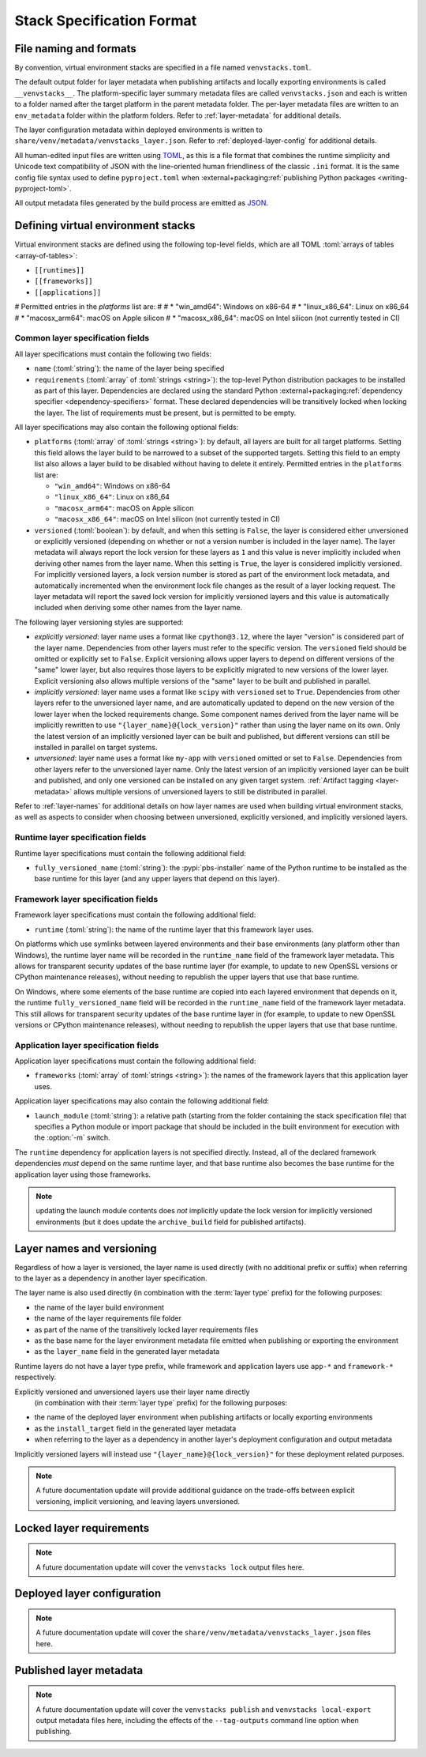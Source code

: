 .. _stack-specification-format:

--------------------------
Stack Specification Format
--------------------------

.. meta::
   :og:title: venvstacks Spec Format - venvstacks Documentation
   :og:type: website
   :og:url: https://venvstacks.lmstudio.ai/stack-format/
   :og:description: venvstacks Stack Specification Format - venvstacks Documentation


File naming and formats
=======================

By convention, virtual environment stacks are specified in a file named ``venvstacks.toml``.

The default output folder for layer metadata when publishing artifacts and locally exporting
environments is called ``__venvstacks__``. The platform-specific layer summary metadata
files are called ``venvstacks.json`` and each is written to a folder named after the target
platform in the parent metadata folder. The per-layer metadata files are written to an
``env_metadata`` folder within the platform folders.
Refer to :ref:`layer-metadata` for additional details.

The layer configuration metadata within deployed environments is written to
``share/venv/metadata/venvstacks_layer.json``.
Refer to :ref:`deployed-layer-config` for additional details.

All human-edited input files are written using `TOML <https://toml.io/>`__, as this is a file
format that combines the runtime simplicity and Unicode text compatibility of JSON with the
line-oriented human friendliness of the classic ``.ini`` format. It is the same config file
syntax used to define ``pyproject.toml`` when
:external+packaging:ref:`publishing Python packages <writing-pyproject-toml>`.

All output metadata files generated by the build process are emitted as `JSON <https://www.json.org/>`__.


Defining virtual environment stacks
===================================

Virtual environment stacks are defined using the following top-level fields, which are all TOML
:toml:`arrays of tables <array-of-tables>`:

* ``[[runtimes]]``
* ``[[frameworks]]``
* ``[[applications]]``

# Permitted entries in the `platforms` list are:
#
# * "win_amd64": Windows on x86-64
# * "linux_x86_64": Linux on x86_64
# * "macosx_arm64": macOS on Apple silicon
# * "macosx_x86_64": macOS on Intel silicon (not currently tested in CI)

Common layer specification fields
---------------------------------

All layer specifications must contain the following two fields:

* ``name`` (:toml:`string`): the name of the layer being specified
* ``requirements`` (:toml:`array` of :toml:`strings <string>`):
  the top-level Python distribution packages to be installed as part of this layer.
  Dependencies are declared using the standard Python
  :external+packaging:ref:`dependency specifier <dependency-specifiers>` format.
  These declared dependencies will be transitively locked when locking the layer.
  The list of requirements must be present, but is permitted to be empty.

All layer specifications may also contain the following optional fields:

* ``platforms`` (:toml:`array` of :toml:`strings <string>`):
  by default, all layers are built for all target platforms. Setting this field
  allows the layer build to be narrowed to a subset of the supported targets.
  Setting this field to an empty list also allows a layer build to be disabled
  without having to delete it entirely.
  Permitted entries in the ``platforms`` list are:

  * ``"win_amd64"``: Windows on x86-64
  * ``"linux_x86_64"``: Linux on x86_64
  * ``"macosx_arm64"``: macOS on Apple silicon
  * ``"macosx_x86_64"``: macOS on Intel silicon (not currently tested in CI)

* ``versioned`` (:toml:`boolean`): by default, and when this setting is ``False``,
  the layer is considered either unversioned or explicitly versioned
  (depending on whether or not a version number is included in the layer name).
  The layer metadata will always report the lock version for these layers as
  ``1`` and this value is never implicitly included when deriving other names
  from the layer name.
  When this setting is ``True``, the layer is considered implicitly versioned.
  For implicitly versioned layers, a lock version number is stored as part of
  the environment lock metadata, and automatically incremented when the
  environment lock file changes as the result of a layer locking request.
  The layer metadata will report the saved lock version for implicitly versioned
  layers and this value is automatically included when deriving some other names
  from the layer name.

The following layer versioning styles are supported:

* *explicitly versioned*: layer name uses a format like ``cpython@3.12``, where
  the layer "version" is considered part of the layer name. Dependencies from
  other layers must refer to the specific version. The ``versioned`` field should be
  omitted or explicitly set to ``False``. Explicit versioning allows upper layers
  to depend on different versions of the "same" lower layer, but also requires
  those layers to be explicitly migrated to new versions of the lower layer.
  Explicit versioning also allows multiple versions of the "same" layer to be
  built and published in parallel.

* *implicitly versioned*: layer name uses a format like ``scipy`` with ``versioned``
  set to ``True``. Dependencies from other layers refer to the unversioned layer name,
  and are automatically updated to depend on the new version of the lower layer when
  the locked requirements change. Some component names derived from the layer name
  will be implicitly rewritten to use ``"{layer_name}@{lock_version}"`` rather than
  using the layer name on its own. Only the latest version of an implicitly versioned
  layer can be built and published, but different versions can still be installed
  in parallel on target systems.

* *unversioned*: layer name uses a format like ``my-app`` with ``versioned``
  omitted or set to ``False``. Dependencies from other layers refer to the
  unversioned layer name. Only the latest version of an implicitly versioned
  layer can be built and published, and only one versioned can be installed
  on any given target system. :ref:`Artifact tagging <layer-metadata>` allows multiple versions
  of unversioned layers to still be distributed in parallel.

Refer to :ref:`layer-names` for additional details on how layer names are used
when building virtual environment stacks, as well as aspects to consider when
choosing between unversioned, explicitly versioned, and implicitly versioned layers.


Runtime layer specification fields
----------------------------------

Runtime layer specifications must contain the following additional field:

* ``fully_versioned_name`` (:toml:`string`): the :pypi:`pbs-installer` name
  of the Python runtime to be installed as the base runtime for this layer
  (and any upper layers that depend on this layer).


Framework layer specification fields
------------------------------------

Framework layer specifications must contain the following additional field:

* ``runtime`` (:toml:`string`): the name of the runtime layer that this framework layer uses.

On platforms which use symlinks between layered environments and their base
environments (any platform other than Windows), the runtime layer name will
be recorded in the ``runtime_name`` field of the framework layer metadata.
This allows for transparent security updates of the base runtime layer (for
example, to update to new OpenSSL versions or CPython maintenance releases),
without needing to republish the upper layers that use that base runtime.

On Windows, where some elements of the base runtime are copied into each
layered environment that depends on it, the runtime ``fully_versioned_name``
field will be recorded in the ``runtime_name`` field of the framework layer
metadata. This still allows for transparent security updates of the base
runtime layer in (for
example, to update to new OpenSSL versions or CPython maintenance releases),
without needing to republish the upper layers that use that base runtime.

.. _warning: The current handling of the ``runtime_name`` field in the layer
   metadata is highly questionable, and hence subject to change in future
   releases without a deprecation period.


Application layer specification fields
--------------------------------------

Application layer specifications must contain the following additional field:

* ``frameworks`` (:toml:`array` of :toml:`strings <string>`):
  the names of the framework layers that this application layer uses.

Application layer specifications may also contain the following additional field:

* ``launch_module`` (:toml:`string`): a relative path (starting from the folder containing
  the stack specification file) that specifies a Python module or import package that should
  be included in the built environment for execution with the :option:`-m` switch.

The ``runtime`` dependency for application layers is not specified directly. Instead, all
of the declared framework dependencies *must* depend on the same runtime layer, and that
base runtime also becomes the base runtime for the application layer using those frameworks.


.. note:: updating the launch module contents does *not* implicitly update the lock version
          for implicitly versioned environments (but it does update the ``archive_build``
          field for published artifacts).


.. _layer-names:

Layer names and versioning
==========================

Regardless of how a layer is versioned, the layer name is used directly
(with no additional prefix or suffix) when referring to the layer as a
dependency in another layer specification.

The layer name is also used directly (in combination with the :term:`layer type`
prefix) for the following purposes:

* the name of the layer build environment
* the name of the layer requirements file folder
* as part of the name of the transitively locked layer requirements files
* as the base name for the layer environment metadata file emitted when
  publishing or exporting the environment
* as the ``layer_name`` field in the generated layer metadata

Runtime layers do not have a layer type prefix, while framework and application
layers use ``app-*`` and ``framework-*`` respectively.

Explicitly versioned and unversioned layers use their layer name directly
 (in combination with their :term:`layer type` prefix) for the following purposes:

* the name of the deployed layer environment when publishing artifacts or
  locally exporting environments
* as the ``install_target`` field in the generated layer metadata
* when referring to the layer as a dependency in another layer's deployment
  configuration and output metadata

Implicitly versioned layers will instead use ``"{layer_name}@{lock_version}"``
for these deployment related purposes.


.. note:: A future documentation update will provide additional guidance on the trade-offs
          between explicit versioning, implicit versioning, and leaving layers unversioned.


.. _layer-requirements:

Locked layer requirements
=========================

.. note:: A future documentation update will cover the ``venvstacks lock`` output files here.

.. _deployed-layer-config:

Deployed layer configuration
============================

.. note:: A future documentation update will cover the ``share/venv/metadata/venvstacks_layer.json`` files here.

.. _layer-metadata:

Published layer metadata
========================

.. note:: A future documentation update will cover the ``venvstacks publish``
          and ``venvstacks local-export`` output metadata files here, including
          the effects of the ``--tag-outputs`` command line option when publishing.
